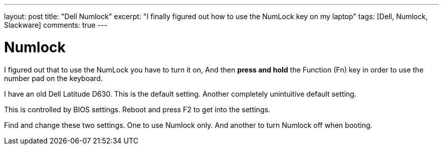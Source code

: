 ---
layout: post
title: "Dell Numlock"
excerpt: "I finally figured out how to use the NumLock key on my laptop"
tags: [Dell, Numlock, Slackware]
comments: true
---

= Numlock

I figured out that to use the NumLock you have to turn it on, And then *press and hold* the Function (Fn) key in order to use the number pad on the keyboard. 

I have an old Dell Latitude D630. This is the default setting. Another completely unintuitive default setting.

This is controlled by BIOS settings. Reboot and press F2 to get into the settings.

Find and change these two settings. One to use Numlock only. And another to turn Numlock off when booting. 

